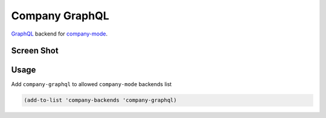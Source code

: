 ===============
Company GraphQL
===============

GraphQL_ backend for company-mode_.

.. Installation
.. ------------
.. 
.. You can install this package from Melpa_
.. 
..     M-x package-install RET company-graphql RET

Screen Shot
-----------
.. image:: misc/demo5.gif


Usage
-----

Add ``company-graphql`` to allowed ``company-mode`` backends list

.. code:: lisp

    (add-to-list 'company-backends 'company-graphql)


.. _GraphQL: https://github.com/graphql/
.. _company-mode: https://github.com/company-mode/company-mode/
.. _Melpa: http://melpa.milkbox.net/
